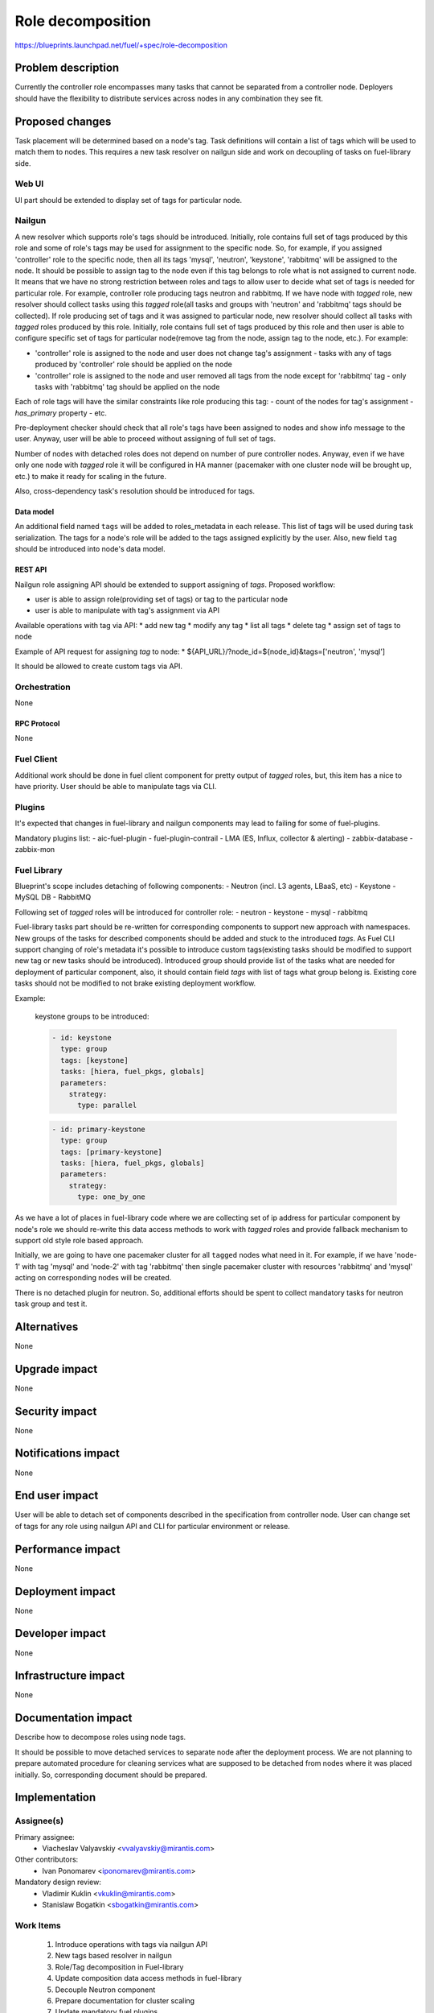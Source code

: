 ..
 This work is licensed under a Creative Commons Attribution 3.0 Unported
 License.

 http://creativecommons.org/licenses/by/3.0/legalcode

==========================================
Role decomposition
==========================================

https://blueprints.launchpad.net/fuel/+spec/role-decomposition


--------------------
Problem description
--------------------

Currently the controller role encompasses many tasks that cannot be separated
from a controller node. Deployers should have the flexibility to distribute
services across nodes in any combination they see fit.

----------------
Proposed changes
----------------

Task placement will be determined based on a node's tag. Task definitions
will contain a list of tags which will be used to match them to nodes.
This requires a new task resolver on nailgun side and work on decoupling of
tasks on fuel-library side.

Web UI
======

UI part should be extended to display set of tags for particular node.

Nailgun
=======

A new resolver which supports role's tags should be introduced.
Initially, role contains full set of tags produced by this role and some of
role's tags may be used for assignment to the specific node. So, for
example, if you assigned 'controller' role to the specific node, then
all its tags 'mysql', 'neutron', 'keystone', 'rabbitmq' will be assigned
to the node.
It should be possible to assign tag to the node even if this tag belongs
to role what is not assigned to current node. It means that we have no
strong restriction between roles and tags to allow user to decide what
set of tags is needed for particular role.
For example, controller role producing tags neutron and rabbitmq. If we have
node with `tagged` role, new resolver should collect tasks using this `tagged`
role(all tasks and groups with 'neutron' and 'rabbitmq' tags should be
collected).
If role producing set of tags and it was assigned to particular node, new
resolver should collect all tasks with `tagged` roles produced by this role.
Initially, role contains full set of tags produced by this role and then
user is able to configure specific set of tags for particular node(remove tag
from the node, assign tag to the node, etc.).
For example:

- 'controller' role is assigned to the node and user does not change tag's
  assignment - tasks with any of tags produced by 'controller' role should
  be applied on the node
- 'controller' role is assigned to the node and user removed all tags from the
  node except for 'rabbitmq' tag - only tasks with 'rabbitmq' tag should be
  applied on the node

Each of role tags will have the similar constraints like role producing this
tag:
- count of the nodes for tag's assignment
- `has_primary` property
- etc.

Pre-deployment checker should check that all role's tags have been assigned
to nodes and show info message to the user. Anyway, user will be able to
proceed without assigning of full set of tags.

Number of nodes with detached roles does not depend on number of pure
controller nodes. Anyway, even if we have only one node with `tagged` role
it will be configured in HA manner (pacemaker with one cluster node will be
brought up, etc.) to make it ready for scaling in the future.

Also, cross-dependency task's resolution should be introduced for tags.

Data model
----------

An additional field named ``tags`` will be added to roles_metadata in each
release. This list of tags will be used during task serialization. The
tags for a node's role will be added to the tags assigned explicitly by the
user.
Also, new field ``tag`` should be introduced into node's data model.

REST API
--------

Nailgun role assigning API should be extended to support assigning of `tags`.
Proposed workflow:

* user is able to assign role(providing set of tags) or tag to the particular
  node
* user is able to manipulate with tag's assignment via API

Available operations with tag via API:
* add new tag
* modify any tag
* list all tags
* delete tag
* assign set of tags to node

Example of API request for assigning `tag` to node:
*  ${API_URL}/?node_id=${node_id}&tags=['neutron', 'mysql']

It should be allowed to create custom tags via API.

Orchestration
=============

None

RPC Protocol
------------

None

Fuel Client
===========

Additional work should be done in fuel client component for pretty output of
`tagged` roles, but, this item has a nice to have priority.
User should be able to manipulate tags via CLI.

Plugins
=======

It's expected that changes in fuel-library and nailgun components
may lead to failing for some of fuel-plugins.

Mandatory plugins list:
- aic-fuel-plugin
- fuel-plugin-contrail
- LMA (ES, Influx, collector & alerting)
- zabbix-database
- zabbix-mon

Fuel Library
============

Blueprint's scope includes detaching of following components:
- Neutron (incl. L3 agents, LBaaS, etc)
- Keystone
- MySQL DB
- RabbitMQ

Following set of `tagged` roles will be introduced for controller role:
- neutron
- keystone
- mysql
- rabbitmq

Fuel-library tasks part should be re-written for corresponding components to
support new approach with namespaces. New groups of the tasks for described
components should be added and stuck to the introduced `tags`.
As Fuel CLI support changing of role's metadata it's possible to introduce custom
tags(existing tasks should be modified to support new tag or new tasks should
be introduced).
Introduced group should provide list of the tasks what are needed for
deployment of particular component, also, it should contain field `tags` with
list of tags what group belong is.
Existing core tasks should not be modified to not brake existing deployment
workflow.

Example:

  keystone groups to be introduced:

  .. code-block:: yaml

    - id: keystone
      type: group
      tags: [keystone]
      tasks: [hiera, fuel_pkgs, globals]
      parameters:
        strategy:
          type: parallel

  .. code-block:: yaml

    - id: primary-keystone
      type: group
      tags: [primary-keystone]
      tasks: [hiera, fuel_pkgs, globals]
      parameters:
        strategy:
          type: one_by_one

As we have a lot of places in fuel-library code where we are collecting
set of ip address for particular component by node's role we should
re-write this data access methods to work with `tagged` roles and
provide fallback mechanism to support old style role based approach.

Initially, we are going to have one pacemaker cluster for all ``tagged``
nodes what need in it. For example, if we have 'node-1' with tag 'mysql' and
'node-2' with tag 'rabbitmq' then single pacemaker cluster with resources
'rabbitmq' and 'mysql' acting on corresponding nodes will be created.

There is no detached plugin for neutron. So, additional efforts should
be spent to collect mandatory tasks for neutron task group and test it.

------------
Alternatives
------------

None

--------------
Upgrade impact
--------------

None

---------------
Security impact
---------------

None

--------------------
Notifications impact
--------------------

None

---------------
End user impact
---------------

User will be able to detach set of components described in the specification
from controller node.
User can change set of tags for any role using nailgun API and CLI for particular
environment or release.

------------------
Performance impact
------------------

None

-----------------
Deployment impact
-----------------

None

----------------
Developer impact
----------------

None

---------------------
Infrastructure impact
---------------------

None

--------------------
Documentation impact
--------------------

Describe how to decompose roles using node tags.

It should be possible to move detached services to separate node after the
deployment process. We are not planning to prepare automated procedure for
cleaning services what are supposed to be detached from nodes where it was
placed initially. So, corresponding document should be prepared.

--------------
Implementation
--------------

Assignee(s)
===========

Primary assignee:
  * Viacheslav Valyavskiy <vvalyavskiy@mirantis.com>

Other contributors:
  * Ivan Ponomarev <iponomarev@mirantis.com>

Mandatory design review:
  * Vladimir Kuklin <vkuklin@mirantis.com>
  * Stanislaw Bogatkin <sbogatkin@mirantis.com>

Work Items
==========

 #. Introduce operations with tags via nailgun API
 #. New tags based resolver in nailgun
 #. Role/Tag decomposition in Fuel-library
 #. Update composition data access methods in fuel-library
 #. Decouple Neutron component
 #. Prepare documentation for cluster scaling
 #. Update mandatory fuel plugins

Dependencies
============

None

------------
Testing, QA
------------

Introduce tests for various combinations of controller decomposition.

Acceptance criteria
===================

User is able to deploy services currently tied to the controller (e.g. Keystone,
Neutron, MySQL) on separate nodes.

----------
References
----------

None
